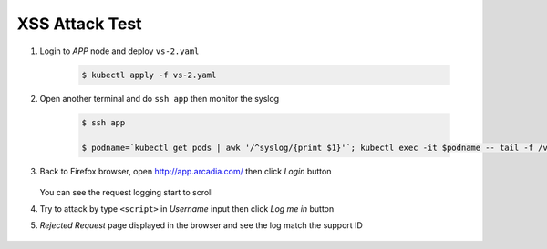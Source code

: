 XSS Attack Test
====

#. Login to *APP* node and deploy ``vs-2.yaml``

    .. code-block::

      $ kubectl apply -f vs-2.yaml

#. Open another terminal and do ``ssh app`` then monitor the syslog

    .. code-block::

      $ ssh app

      $ podname=`kubectl get pods | awk '/^syslog/{print $1}'`; kubectl exec -it $podname -- tail -f /var/log/messages

#. Back to Firefox browser, open http://app.arcadia.com/ then click *Login* button

    .. image:: img/test-a1.png

   You can see the request logging start to scroll

#.  Try to attack by type ``<script>`` in *Username* input then click *Log me in* button

    .. image:: img/test-a2.png

#. *Rejected Request* page displayed in the browser and see the log match the support ID

    .. image:: img/test-a3.png

    .. image:: img/test-a4.png
